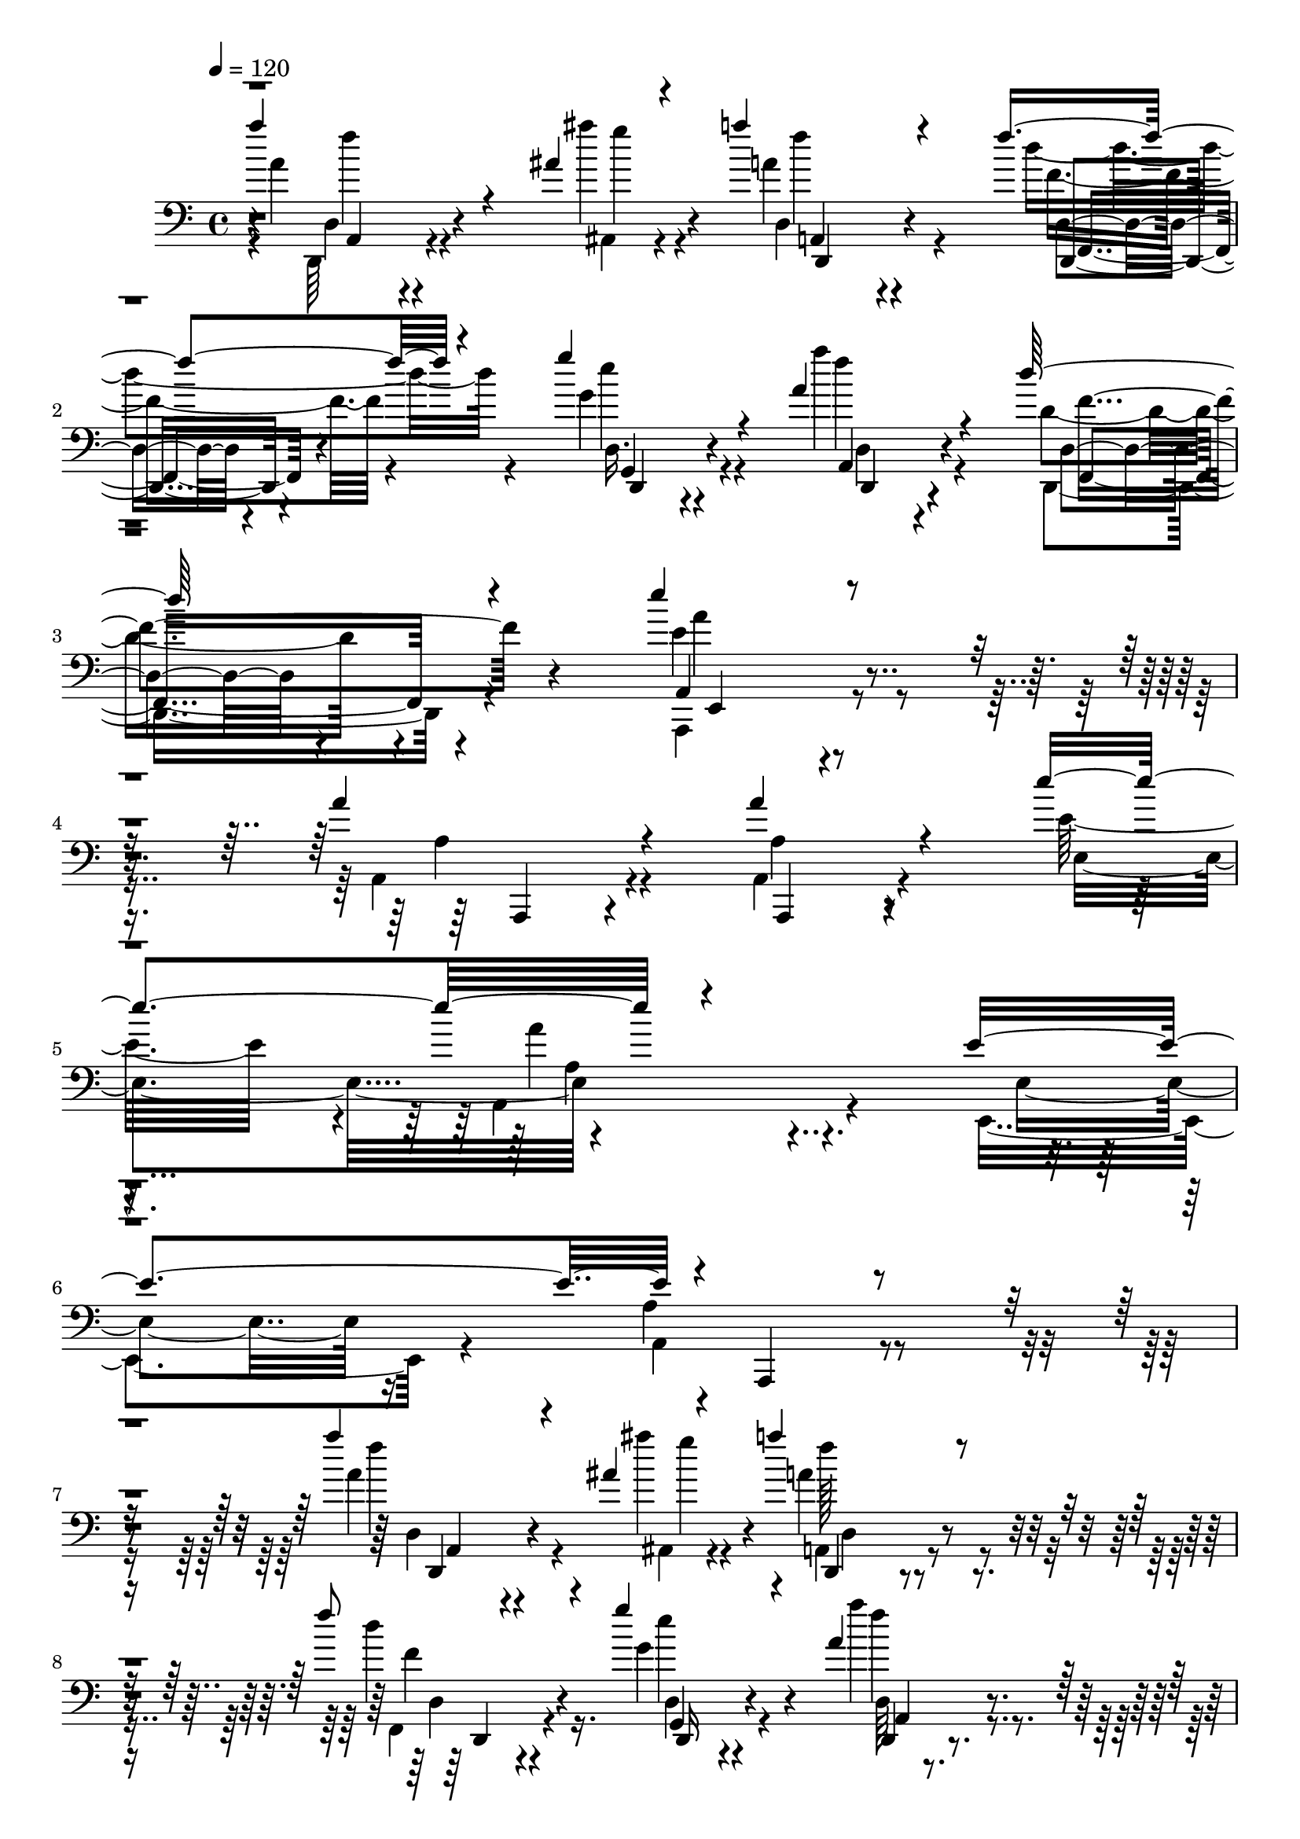 % Lily was here -- automatically converted by C:\Program Files (x86)\LilyPond\usr\bin\midi2ly.py from C:\1\107.MID
\version "2.14.0"

\layout {
  \context {
    \Voice
    \remove "Note_heads_engraver"
    \consists "Completion_heads_engraver"
    \remove "Rest_engraver"
    \consists "Completion_rest_engraver"
  }
}

trackAchannelA = {


  \key c \major
    
  \time 4/4 
  

  \key c \major
  
  \tempo 4 = 120 
  
}

trackAchannelB = \relative c {
  \voiceThree
  a'''4*504/480 r4*276/480 ais,4*110/480 r4*70/480 a'4*484/480 
  r4*386/480 f4*214/480 r4*200/480 g4*264/480 r4*232/480 a,4*418/480 
  r4*462/480 d64*13 r4*490/480 e4*822/480 r4*684/480 a,4*212/480 
  r4*328/480 a4*396/480 r4*578/480 e'4*976/480 r4*954/480 e,4*1100/480 
  r4*20/480 a,,,4*344/480 r4*892/480 a''''4*418/480 r4*266/480 ais,4*82/480 
  r4*112/480 a'4*474/480 r4*422/480 f8 r4*176/480 g4*282/480 r4*174/480 a,4*338/480 
  r4*682/480 d4*396/480 r4*268/480 dis4*128/480 r4*54/480 d4*387/480 
  r4*391/480 ais4*258/480 r4*156/480 c4*292/480 r4*244/480 ais4*460/480 
  r4*530/480 g4*860/480 r4*854/480 ais,,4*910/480 r4*488/480 cis'64*25 
  r4*104/480 d4*2902/480 r4*1396/480 a4*2384/480 r4*906/480 d'4*640/480 
  r4*3/480 c4*655/480 r4*288/480 c4*342/480 c,4*351/480 r4*227/480 ais4*294/480 
  r4*328/480 d'4*652/480 a4*306/480 r32*5 fis4*944/480 r4*72/480 g4*222/480 
  r4*198/480 g4*364/480 r4*512/480 g4*712/480 r4*592/480 dis8 r4*86/480 gis,4*220/480 
  r4*156/480 d'4*754/480 r4*702/480 g4*812/480 r4*766/480 ais4*1778/480 
  r4*156/480 a4*524/480 r4*614/480 a4*1666/480 r4*1534/480 d,,4*322/480 
  r4*456/480 ais''4*68/480 r4*112/480 a'4*389/480 r4*437/480 f4*230/480 
  r4*176/480 g4*256/480 r4*170/480 a,4*336/480 r4 d4*342/480 r4*498/480 e4*756/480 
  r4*650/480 a,4*198/480 r4*312/480 a,,4*342/480 r4*616/480 e'''4*852/480 
  r4*946/480 e,4*956/480 r4*1166/480 f'4*496/480 r4*156/480 ais4*74/480 
  r4*102/480 a4*516/480 r4*324/480 f4*250/480 r4*170/480 g,4*252/480 
  r4*196/480 a4*301/480 r4*483/480 d4*380/480 r4*348/480 dis,4*56/480 
  r4*12/480 g,,4*522/480 r4*376/480 ais'4*206/480 r4*200/480 c'4*268/480 
  r4*170/480 d4*427/480 r4*569/480 g,4*896/480 r4*812/480 ais,,4*968/480 
  r4 cis'32*11 r16. d4*2578/480 r4*1222/480 f,4*1766/480 r4*1304/480 ais'4*610/480 
  r4*8/480 c4*340/480 r4*204/480 d4*310/480 c,4*141/480 r4*147/480 d'4*290/480 
  r4*268/480 g4*286/480 r4*274/480 ais,4*644/480 r4*556/480 d4*712/480 
  r4*176/480 g,4*218/480 r4*184/480 g4*584/480 r4*122/480 ais,4*416/480 
  r4*164/480 gis8. r4*182/480 g'4*319/480 r4*9/480 f4*408/480 r4*706/480 gis,,4*552/480 
  r4*320/480 dis''4*894/480 r4*1054/480 d4*746/480 r4*1116/480 a'4*508/480 
  r4*404/480 a4*2208/480 r4*1726/480 fis'4*62/480 r4*2/480 d4*64/480 
  r4*70/480 fis,4*86/480 r4*102/480 fis'4*66/480 r64*5 fis4*88/480 
  r4*524/480 a,,,4*76/480 r4*100/480 a4*80/480 r4*62/480 e'4*306/480 
  r4*530/480 
  | % 52
  fis''4*52/480 r4*134/480 d4*66/480 r4*134/480 fis4*54/480 r4*122/480 fis4*102/480 
  r4*500/480 a,,,4*70/480 r4*130/480 d,4*78/480 r4*32/480 e''4*126/480 
  r16. a,,4*104/480 r4*474/480 fis'''4*132/480 r4*68/480 g4*48/480 
  r4*126/480 a4*34/480 r4*218/480 e4*204/480 r4*438/480 a,,,,4*80/480 
  r4*96/480 e'4*62/480 r4*56/480 b'4*306/480 r4*536/480 fis'''4*112/480 
  r4*92/480 g,4*44/480 r4*124/480 a'4*36/480 r4*206/480 b,,4*354/480 
  r4*256/480 cis4*116/480 r4*66/480 e,,4*99/480 r4*3/480 b'4*182/480 
  r4*100/480 e,4*64/480 r4*530/480 fis'''4*56/480 r4*118/480 d4*82/480 
  r4*88/480 d4*84/480 r4*100/480 fis4*130/480 r4*452/480 fis,,4*88/480 
  r4*104/480 b,4*72/480 r4*2/480 e'4*48/480 r4*70/480 b,4*56/480 
  r4*96/480 fis'4*134/480 r4*384/480 fis''4*54/480 r4*128/480 e4*36/480 
  r4*114/480 fis4*132/480 r4*72/480 g4*104/480 r4*316/480 fis,,4*48/480 
  r4*64/480 e,4*38/480 r4*110/480 e,4*70/480 r4*34/480 dis'''4*146/480 
  r4*112/480 e,4*84/480 r4*448/480 gis''4*92/480 r4*68/480 gis4*94/480 
  r4*78/480 gis,4*116/480 r4*74/480 gis'4*132/480 r4*436/480 f,,4*104/480 
  r4*38/480 cis4*80/480 r4*26/480 dis'4*132/480 r4*140/480 f4*138/480 
  r4*368/480 gis'4*38/480 r4*136/480 dis,4*38/480 r16 gis'4*96/480 
  r4*98/480 a4*112/480 r4*352/480 gis,4*118/480 r4*146/480 fis,,4*70/480 
  r4*94/480 fis4*100/480 r32 fis'4*52/480 r4*430/480 ais''4*106/480 
  r4*50/480 ais16 r4*40/480 ais,4*80/480 r32. ais'16 r4*426/480 fis,,,4*47/480 
  r4*111/480 e4*46/480 r4*38/480 e'4*88/480 e,4*84/480 r4*106/480 fis'4*82/480 
  r4*440/480 dis4*64/480 r4*74/480 b''4*106/480 r4*44/480 b'4*84/480 
  r4*82/480 b,4*276/480 r8 cis'4*52/480 r4*94/480 cis,,,32. r4*64/480 cis4*86/480 
  r4*82/480 cis'''4*326/480 r4*200/480 b,,,,4*32/480 r4*110/480 b'4*52/480 
  r4*100/480 dis'''4*96/480 r4*76/480 dis,4*1332/480 r4*246/480 e'4*49/480 
  r4*97/480 a,,,,4*58/480 r4*96/480 e''''4*64/480 r4*86/480 e4*100/480 
  r4*426/480 a,,,,4*56/480 r4*94/480 a4*72/480 r4*56/480 g'4*130/480 
  r4*164/480 a4*54/480 r4*454/480 fis,4*46/480 r4*92/480 fis4*74/480 
  r4*82/480 fis4*78/480 r32. d''''4*182/480 r4*362/480 e4*82/480 
  r4*56/480 e,,,,,4*66/480 r4*94/480 e'4*100/480 r4*62/480 g'''4*162/480 
  r4*350/480 a'4*66/480 r4*86/480 d,,,,, r4*62/480 a'''''4*82/480 
  r4*88/480 d,,,,,4*106/480 r4*438/480 a''''4*50/480 r4*142/480 a4*44/480 
  r4*42/480 d,,4*86/480 r4*4/480 a''4*84/480 r4*112/480 fis,4*82/480 
  r4*514/480 d,,,4*40/480 r4*118/480 d'4*80/480 r4*80/480 d4*92/480 
  r4*86/480 a''''4*142/480 r4*394/480 a,4*62/480 r4*136/480 a'4*40/480 
  r4*18/480 d,,4*92/480 r4*10/480 a'4*66/480 r16 a'4*178/480 r4*374/480 a'4*94/480 
  r4*82/480 f4*108/480 r4*80/480 a,,,,32. r4*224/480 ais'''4*252/480 
  r4*294/480 f,32. r4*94/480 f4*82/480 r4*10/480 ais,32. r4*8/480 f''32 
  r4*110/480 d,4*80/480 r4*458/480 a'''4*122/480 r4*80/480 f4*140/480 
  r4*44/480 a,,,,4*100/480 r4*200/480 ais4*318/480 r4*294/480 f'''4*104/480 
  r32. f,4*112/480 r4*8/480 ais,4*78/480 r4*10/480 f''4*114/480 
  r4*76/480 d,4*39/480 r4*545/480 d''4*326/480 r4*66/480 ais,,,4*126/480 
  r4*70/480 c'''4*328/480 r4*224/480 ais4*212/480 r4*78/480 c,,,4*196/480 
  r4*140/480 c''4*342/480 r4*248/480 g'4*252/480 r4*132/480 ais,,,4*622/480 
  r4*124/480 c'''4*268/480 r4*316/480 a4*572/480 r4*234/480 g4*178/480 
  r4*134/480 g4*308/480 r4*264/480 dis,,,4*94/480 r4*98/480 ais'4*162/480 
  r4*3/480 dis4*127/480 r4*42/480 f''4*294/480 r4*246/480 dis,4*112/480 
  r4*166/480 f'4*80/480 r4*256/480 d4*246/480 r4*332/480 c4*218/480 
  r4*156/480 dis,,,4*466/480 r4*188/480 f'''16. r4*414/480 d4*502/480 
  r4*320/480 dis,4*178/480 r4*130/480 c'4*302/480 r64*13 gis4*380/480 
  ais,,,4*94/480 r4*74/480 ais4*406/480 r4*212/480 ais'''4*314/480 
  r4*114/480 ais,,,4*104/480 r4*96/480 gis'''4*640/480 r4*142/480 ais,,,4*54/480 
  r4*108/480 ais4*94/480 r4*126/480 gis'''4*340/480 r4*238/480 c4 
  r4*176/480 gis4*938/480 r4*264/480 dis,4*274/480 r4*290/480 dis,4*490/480 
  r4*110/480 dis,4*506/480 r4*128/480 ais'''4*172/480 r4*138/480 f,4*38/480 
  r4*104/480 dis,4*202/480 r4*72/480 f''4*302/480 r4*332/480 c4*72/480 
  r4*118/480 dis,,4*54/480 r16 dis4*64/480 r4*192/480 ais'''4*478/480 
  r4*136/480 gis4*388/480 r4*20/480 dis,,4*164/480 r4*48/480 ais''''4*640/480 
  r4*118/480 dis,,,,4*106/480 r4*98/480 dis4*80/480 r4*218/480 g'''4*664/480 
  r4*298/480 dis,,,4*131/480 r4*137/480 ais''''4*430/480 r4*194/480 ais,4*504/480 
  r4*250/480 g'4*1306/480 r4*562/480 g,,4*938/480 r4*352/480 dis,4*1132/480 
  r4*258/480 e4*1128/480 r4*402/480 f'4*1542/480 r4*416/480 ais4*1628/480 
  r4*394/480 f'4*410/480 r4*628/480 e4*6078/480 r4*1678/480 a'4*288/480 
  r4*26/480 a,,4*106/480 r4*206/480 d4*3068/480 r64*9 d,4*96/480 
  r4*188/480 e'''4*838/480 r4*290/480 cis,,,4*112/480 r4*100/480 a'''4*234/480 
  r4*140/480 a,4*66/480 r4*296/480 f'4*74/480 r4*176/480 e4*58/480 
  r4*214/480 e'4*364/480 r4*158/480 e,,4*56/480 r4*192/480 a'4*324/480 
  r4*166/480 a,,4*70/480 r4*204/480 e'4*352/480 r4*188/480 e,4*66/480 
  r4*242/480 a'4*382/480 r4*184/480 a,,4*74/480 r4*266/480 a''''4*416/480 
  r4*162/480 d,,,,4*2722/480 r4*102/480 d'''4*344/480 r4*160/480 a,,4*3348/480 
  r4*14/480 a,4*96/480 r64*11 ais'''4*2696/480 r4*194/480 a,4*790/480 
  r4*148/480 g4*2518/480 r4*3/480 ais,4*187/480 r4*166/480 fis'4*3906/480 
  r4*2/480 a4*176/480 r4*144/480 f64*141 r4*438/480 d,4*4014/480 
  r4*812/480 cis''4*4162/480 r4*2830/480 d4*6228/480 
}

trackAchannelBvoiceB = \relative c {
  \voiceFour
  r4*2/480 a''4*244/480 r4*546/480 ais'4*118/480 r4*52/480 a,4*574/480 
  r4*306/480 d4*222/480 r4*188/480 g,4*234/480 r4*258/480 a'4*340/480 
  r4*562/480 d,,4*334/480 r4*528/480 e4*928/480 r4*582/480 a,,4*176/480 
  r4*364/480 a4*308/480 r4*682/480 e''32*13 r4*100/480 a,,4*424/480 
  r4*614/480 e4*576/480 r4*490/480 a'4*422/480 r4*862/480 a'4*346/480 
  r4*336/480 ais'4*106/480 r4*94/480 a,4*552/480 r4*346/480 d4*226/480 
  r16. g,4*258/480 r4*198/480 a'4*346/480 r4*670/480 ais,4*476/480 
  r4*188/480 dis,4*66/480 r4*126/480 d4*356/480 r4*414/480 ais4*206/480 
  r4*212/480 c4*264/480 r4*278/480 d'4*388/480 r4*598/480 g,,4*2364/480 
  r4*744/480 ais,4*2154/480 r4*1506/480 gis'16*13 r4*3219/480 ais'128*33 
  r4*134/480 dis,4*458/480 r4*166/480 ais'4*392/480 r4*262/480 a4*658/480 
  r64*19 ais4*632/480 r4*2/480 c,,4*336/480 r4*278/480 a''4*1068/480 
  r4*392/480 ais,4*314/480 r32*9 ais4*456/480 r4*220/480 gis4*434/480 
  | % 21
  r4*202/480 g4*194/480 r4*122/480 f'4*382/480 r4*10/480 f,4*374/480 
  r4*280/480 c'4*380/480 r4*416/480 ais4*520/480 r4*170/480 gis64*19 
  r4*324/480 ais4*1538/480 r4*404/480 a4*436/480 r4*694/480 e'4*1686/480 
  r32*25 a'32*7 r4*364/480 ais32. r4*92/480 a,4 r4*354/480 d4*182/480 
  r4*209/480 e4*245/480 r4*183/480 a4*323/480 r4*502/480 f,4*350/480 
  r4*498/480 e4*834/480 r4*560/480 a,4*194/480 r4*309/480 a'4*391/480 
  r4*584/480 e4*654/480 r4*138/480 a4*276/480 r4*712/480 e,,4*940/480 
  r4*1183/480 a'''4*433/480 r4*228/480 ais,4*72/480 r4*102/480 a4*588/480 
  r4*244/480 d4*250/480 r4*168/480 g4*266/480 r4*185/480 a4*295/480 
  r4*494/480 ais,4*482/480 r4*244/480 dis16 r4*36/480 d4*404/480 
  r4*406/480 ais4*232/480 r4*171/480 a4*261/480 r4*176/480 ais4*512/480 
  r4*492/480 g,4*2420/480 r4*744/480 cis,4*488/480 r4*356/480 d4*2872/480 
  r4*909/480 c128*105 r4*1512/480 d'4*368/480 r4*230/480 dis4*386/480 
  r4*168/480 f4*68/480 r4*214/480 dis64*7 r4*104/480 ais'4*282/480 
  r4*286/480 g64*11 r4*232/480 g4*396/480 r4*126/480 c4*836/480 
  r4*716/480 ais,4*208/480 r4*196/480 ais4*404/480 r4*306/480 dis4*622/480 
  r4*492/480 dis4*342/480 r4*6/480 f,4*362/480 r4*10/480 ais4*334/480 
  r64*13 c'4*366/480 r4*528/480 c,,4. r4*6/480 f'4*478/480 r4*724/480 g4*980/480 
  r4*898/480 a,4*472/480 r64*15 d4*2092/480 r64*61 a4*272/480 r4*106/480 d'4*68/480 
  r4*140/480 e,,4*582/480 r4*28/480 d,4*62/480 r4*122/480 d4*62/480 
  r4*156/480 a'4*62/480 r4*146/480 d,4*54/480 r4*504/480 d''4*286/480 
  r32. d'4*56/480 r16 fis,4*94/480 r4*516/480 fis4*184/480 r4*3/480 a,,4*67/480 
  r4*76/480 e'4*158/480 r4*122/480 d,4*50/480 r4*526/480 a''4*2162/480 
  r4*250/480 fis'4*94/480 r4*97/480 g'4*41/480 r4*124/480 a,4*52/480 
  r4*194/480 e'4*168/480 r4*448/480 cis,,4*246/480 r4*22/480 b'4*142/480 
  r4*149/480 a,,4*57/480 r4*536/480 d''4*414/480 r4*112/480 e128*9 
  r4*455/480 fis4*56/480 r4*130/480 b,,,4*48/480 r4*14/480 e'4*51/480 
  r4*81/480 b,4*42/480 r4*108/480 d''4*158/480 r4*361/480 fis4*65/480 
  r4*114/480 cis4*64/480 r32. fis4*112/480 r4*91/480 b4*139/480 
  r4*280/480 fis4*49/480 r4*65/480 e,,,4*40/480 r4*104/480 e'32. 
  r4*19/480 dis'4*77/480 e,,4*58/480 r4*118/480 e'''4*166/480 r4*366/480 gis4*98/480 
  r4*66/480 gis4*96/480 r4*72/480 gis'4*132/480 r4*58/480 gis,4*218/480 
  r4*352/480 f4*50/480 r4*95/480 cis,,4*71/480 r4*36/480 dis'4*40/480 
  r4*44/480 cis4*110/480 r128*5 f4*83/480 r4*423/480 gis'4*53/480 
  r16 fis'4*46/480 r4*110/480 gis, r4*87/480 a4*115/480 r4*408/480 fis4*168/480 
  r4*44/480 fis,,,4*54/480 f''4*115/480 r4*145/480 fis4*130/480 
  r4*354/480 ais4*56/480 r4*100/480 fis4*70/480 r32. <ais' fis >4*96/480 
  r4*72/480 fis4*136/480 r4*410/480 fis,,4*112/480 r4*46/480 fis,4*62/480 
  r4*24/480 e''4*108/480 r4*170/480 fis4*160/480 r4*366/480 <b b' fis >4*36/480 
  r4*98/480 fis'4*86/480 r4*62/480 fis4*96/480 r4*70/480 b4*284/480 
  r4*232/480 <cis, cis,, >4*56/480 r4*96/480 cis,,,4*50/480 r4*102/480 cis''''4*88/480 
  r4*80/480 cis,,,4*220/480 r4*302/480 dis'''4*70/480 r4*77/480 fis,,,,4*49/480 
  r4*100/480 fis'''4*110/480 r4*62/480 fis4*1264/480 r4*314/480 <e a,,,, >4*44/480 
  r4*103/480 cis'4*107/480 r4*44/480 e,4*66/480 r4*84/480 e4*143/480 
  r4*385/480 a,,4*92/480 r4*56/480 g,4*88/480 r4*40/480 g''4*174/480 
  r16 a4*126/480 r4*384/480 fis,,,4*46/480 r4*94/480 fis4*56/480 
  r4*96/480 fis4*94/480 r4*76/480 fis''''4*192/480 r4*352/480 g'4*46/480 
  r4*93/480 e,,,,4*79/480 
  | % 65
  r4*80/480 e''''4*116/480 r4*44/480 e4*278/480 r4*234/480 fis4*104/480 
  r4*50/480 fis4*78/480 r4*68/480 d,,,,4*88/480 r4*84/480 a'''''16 
  r4*426/480 a,,4*68/480 r4*124/480 fis'4*48/480 r4*37/480 d,,4*101/480 
  r4*184/480 a''4*114/480 r4 d,,,4*43/480 r4*123/480 d,4*40/480 
  r4*112/480 a'''''4*94/480 r4*87/480 d,,,,4*103/480 r4*430/480 a''''4*65/480 
  r4*133/480 a,4*52/480 r4*12/480 d,,32. r4*8/480 a'''4*48/480 
  r4*138/480 fis,4*110/480 r4*442/480 f'4*108/480 r4*70/480 a4*106/480 
  r4*78/480 a4*140/480 r4*176/480 ais4*170/480 r4*384/480 f,4*50/480 
  r4*126/480 f4*42/480 r4*54/480 ais,,,4*95/480 r4*167/480 f''4*86/480 
  r4*456/480 d,,4*102/480 r4*99/480 d''''4*117/480 r4*66/480 a'4*142/480 
  r4*159/480 ais4*269/480 r4*340/480 f,,4*110/480 r4*84/480 f'4*114/480 
  r4*10/480 ais,,,4*84/480 r4*2/480 d''4*126/480 r4*68/480 d,,64 
  r4*552/480 d,4*76/480 r4*118/480 fis4*40/480 r4*350/480 c'''4*387/480 
  r4*169/480 ais4*152/480 r4*136/480 c'4*106/480 r4*228/480 a4*348/480 
  r4*244/480 ais,4*184/480 r4*8/480 a,,4*98/480 r4*96/480 ais,4*552/480 
  r4*190/480 dis'''4*342/480 r4*244/480 fis4*726/480 r4*78/480 ais,4*190/480 
  r4*124/480 g,,4*326/480 r4*246/480 dis,4*34/480 r4*493/480 f'''4*325/480 
  r4*212/480 dis'4*172/480 r4*106/480 gis,16 r4*220/480 d4*332/480 
  r4*245/480 dis4*159/480 r4*24/480 d,,,4*92/480 r4*96/480 dis4*469/480 
  r4*189/480 f'''4*204/480 r4*389/480 b4*511/480 r4*308/480 c4*200/480 
  r4*114/480 c,,4*148/480 r4*543/480 ais4*467/480 r4*144/480 c''4*606/480 
  r4*226/480 c,,4*42/480 r4*307/480 d4*539/480 r4*42/480 dis4*88/480 
  r4*492/480 d'4*616/480 r64*11 ais,,,4*186/480 r4*110/480 ais''64*23 
  r4*166/480 g'4*206/480 r4*152/480 g4*304/480 r4*246/480 dis,,,4*50/480 
  r4*144/480 dis4*68/480 r4*122/480 dis4*108/480 r4*158/480 gis''4*396/480 
  r4*188/480 dis'4*368/480 r4*352/480 d4*688/480 r64*19 g4*684/480 
  r4*552/480 ais,4*398/480 r4*136/480 d,,4*446/480 r4*278/480 ais''4*446/480 
  r4*174/480 gis64*13 r4*238/480 g,4*342/480 r4*264/480 gis''4*832/480 
  r4*584/480 f,,4*1004/480 r4*206/480 g,4*1100/480 r4*198/480 dis'32*19 
  r4*252/480 e4*992/480 r4*538/480 f,4*1488/480 r4*452/480 e''4*2124/480 
  r4*968/480 ais,64*67 r4*374/480 g4*712/480 r4*1556/480 e4*976/480 
  r4*2096/480 a'''4*366/480 r4*290/480 d,,,,4*2942/480 r4*78/480 f4*74/480 
  r4*520/480 a''4*819/480 r4*501/480 a,4*226/480 r4*146/480 a'4*222/480 
  r4*676/480 e4*402/480 r4*362/480 a,64*13 r4*376/480 e'4*292/480 
  r4*548/480 a,,4*272/480 r4*638/480 a''4*408/480 r4*176/480 d,,4*2666/480 
  r4*152/480 f'64*11 r4*184/480 a,,,4*2978/480 r4*22/480 c64*5 
  r4*632/480 ais''4*2652/480 r4*231/480 a'4*649/480 r4*294/480 g4*2494/480 
  r4*62/480 ais,,,4*190/480 r4*126/480 fis'''4*3950/480 r4*274/480 f4*4288/480 
  r4*384/480 e4*1534/480 r4*502/480 d4*2952/480 r4*918/480 f,,4*1252/480 
  r4*1512/480 d''4*1540/480 r4*1624/480 d,4*6078/480 
}

trackAchannelBvoiceC = \relative c {
  \voiceTwo
  r4*20/480 d,64*7 r4*564/480 ais'4*88/480 r4*86/480 d4*374/480 
  r4*506/480 f'4*178/480 r4*228/480 e'4*236/480 r4*258/480 f4*376/480 
  r4*530/480 d,,,4*348/480 r4*520/480 a4*804/480 r4*704/480 a''4*184/480 
  r4*354/480 a4*282/480 r4*718/480 e4*874/480 r4*1029/480 e4*473/480 
  r16*5 a,4*392/480 r4*882/480 f'''4*460/480 r4*236/480 ais,,,4*74/480 
  r4*122/480 a4*426/480 r4*463/480 f4*191/480 r4*224/480 d'4*202/480 
  r4*252/480 f''4*388/480 r4*624/480 d,4*340/480 r4*340/480 dis,4*126/480 
  r4*47/480 ais''4*417/480 r4*376/480 ais,,4*228/480 r4*172/480 a'4*262/480 
  r4*274/480 d,4*464/480 r4*526/480 dis,4*1952/480 r4*1162/480 cis4*564/480 
  r4*298/480 d4*3462/480 r4*813/480 cis4*2079/480 r4*1218/480 ais4*326/480 
  r4*320/480 c4*370/480 r4*238/480 d4*190/480 r4*142/480 dis'4*178/480 
  r4*154/480 fis4*622/480 g,,4*256/480 r4*340/480 f''4*312/480 
  r4*290/480 dis4*442/480 r4*204/480 c4*618/480 r4*392/480 ais4*224/480 
  r4*226/480 g,8 r4*614/480 dis''4*374/480 r4*297/480 f,,,4*367/480 
  r4*269/480 ais''4*335/480 r4*6/480 d4*138/480 r4*232/480 b64*23 
  r4*758/480 dis4*760/480 r4*832/480 g,,4*606/480 r4*500/480 a4*1250/480 
  r4. a'4*1178/480 r4*1996/480 a,4*332/480 r64*15 ais4*76/480 r4*108/480 f'''4*354/480 
  r4*482/480 f,4*184/480 r4*204/480 g4*228/480 r4*200/480 d,4*278/480 
  r4*550/480 d'4*290/480 r4*566/480 a,4*628/480 r4*756/480 a4*160/480 
  r4*344/480 a'4*298/480 r4*686/480 e4*778/480 r4*3/480 a,4*379/480 
  r4*1518/480 a4*392/480 r4*824/480 a''4*380/480 r4*276/480 g'4*84/480 
  r4*98/480 f4*481/480 r4*351/480 f,4*224/480 r4*192/480 e'4*260/480 
  r4*190/480 f4*348/480 r4*442/480 d,4*314/480 r4*422/480 dis,4*128/480 
  r4*18/480 d'4*546/480 r4*272/480 ais,4*254/480 r4*138/480 c'4*234/480 
  r4*206/480 ais,4*516/480 r4*508/480 dis4*1846/480 r4*1306/480 ais,4*3506/480 
  r4*1124/480 a'4*1916/480 r4*1196/480 ais4*2320/480 r4*10/480 dis4*470/480 
  r4*37/480 d'128*23 r4*186/480 g4*663/480 r4*9/480 fis32*15 r4*8/480 g,4*140/480 
  r4*244/480 d'4*402/480 r4*352/480 g,4*522/480 r4*2/480 f4*488/480 
  r4*44/480 ais4*178/480 r4*128/480 gis4*252/480 r4*140/480 g'4*353/480 
  r128*27 c,4*436/480 r4*448/480 g4*454/480 r4*274/480 ais4*550/480 
  r128*43 g,4*1057/480 r4*824/480 d4*434/480 r4*484/480 d'4*190/480 
  r4*3736/480 d4*578/480 r4*12/480 fis'4*134/480 r4 fis,4*310/480 
  r4*88/480 d,32 r4*138/480 fis'64*11 r4*236/480 fis'4*72/480 r4*91/480 fis4*67/480 
  r4*138/480 fis4*66/480 r4*116/480 d'4*72/480 r4*536/480 d,,,4*62/480 
  r4*316/480 a'4*72/480 r4*164/480 fis''4*122/480 
  | % 53
  r4*452/480 a,,4*702/480 r4*552/480 cis4*314/480 r4*40/480 a,4*74/480 
  r4*132/480 a4*108/480 r4*494/480 d'''4*100/480 r4*98/480 e4*56/480 
  r4*104/480 fis4*52/480 r4*184/480 e,4*198/480 r4*418/480 e,,4*78/480 
  r4*108/480 a,4*72/480 r4*98/480 e'4*92/480 r4*118/480 cis''4*462/480 
  r4*124/480 fis4*72/480 r4*110/480 fis4*64/480 r4*94/480 fis'4*102/480 
  r4*84/480 fis,4*212/480 r64*13 d32 r4*222/480 cis4*78/480 r4*156/480 fis4*200/480 
  r64*11 dis'4*52/480 r4*119/480 e,4*37/480 r4*130/480 dis4*108/480 
  r4*79/480 g4*159/480 r4*378/480 e4*118/480 r4*200/480 e,,4*84/480 
  r4*119/480 e,4*37/480 r4*490/480 b''''4*54/480 r4*102/480 b4*94/480 
  r4*68/480 b4*144/480 r4*52/480 b4*172/480 r4*394/480 cis,,4*46/480 
  r4*294/480 cis,4*108/480 r4*78/480 cis'32. r4*416/480 cis'4*44/480 
  r4*122/480 fis4*50/480 r4*114/480 f4*42/480 r4*147/480 cis'4*133/480 
  r4*393/480 fis,,4*137/480 r4*122/480 f4*70/480 r4*46/480 fis,4*94/480 
  r4*70/480 fis'4*108/480 r4*364/480 fis''4*52/480 r4*102/480 fis,4*54/480 
  r4*107/480 fis'4*79/480 r4*86/480 ais4*166/480 r4*384/480 e,,4*40/480 
  r4*230/480 ais'4*59/480 r4*199/480 fis,8 r4*276/480 dis4*48/480 
  r4*89/480 b''''4*71/480 r4*76/480 b,4*88/480 r4*76/480 fis'4*350/480 
  r4*169/480 cis,,,4*39/480 r4*114/480 fis32 r32. cis4*69/480 r4*97/480 fis'''4*276/480 
  r4*246/480 dis4*73/480 r4*79/480 dis4*64/480 r4*84/480 dis4*96/480 
  r4*72/480 dis'4*1366/480 r4*214/480 a4*42/480 r4*108/480 e'4*40/480 
  r4*106/480 a,,,,4*68/480 r4*85/480 cis'''4*137/480 r4*388/480 a,16 
  r4*238/480 a,,4*114/480 r4*106/480 g4*118/480 r64*13 fis'''4*42/480 
  r4*104/480 fis4*52/480 r32. fis'4*84/480 r4*84/480 fis4*310/480 
  r4*234/480 g,4*56/480 r4*92/480 e'4*102/480 r4*50/480 e,,,,,4*82/480 
  r4*76/480 g'''''4*282/480 r4*234/480 d4*58/480 r4*92/480 d,,,,,4*98/480 
  r4*50/480 d4*92/480 r4*80/480 d4*74/480 r4*472/480 fis''''4*54/480 
  r4*138/480 a,4*52/480 r4*124/480 a32 r128*9 fis'4*159/480 r4*438/480 a'4*50/480 
  r4*110/480 a32 r4*95/480 a4*81/480 r4*97/480 fis4*143/480 r4*398/480 fis,4*54/480 
  r4*139/480 fis64. r16 fis4*52/480 r4*130/480 a,4*98/480 r4*455/480 a'4*95/480 
  r4*82/480 a4*100/480 r4*85/480 f'4*107/480 r4*208/480 f4*202/480 
  r4*352/480 d,4*50/480 r4*128/480 d4*44/480 r4*128/480 f,4*112/480 
  r4*72/480 d,4*98/480 r4*442/480 a'''4*136/480 r4*68/480 a4*98/480 
  r4*84/480 f'4*144/480 r4*155/480 ais,,,,,128*19 r4*326/480 c''4*154/480 
  r4*48/480 d'4*94/480 r4*112/480 f,4*110/480 r4*78/480 f'4*224/480 
  r4*358/480 ais4*374/480 r4*213/480 dis,4*381/480 r4*174/480 d,,4*158/480 
  r4*128/480 dis''4*144/480 r4*190/480 a4*416/480 r4*178/480 g,,,4*48/480 
  r4*148/480 a4*100/480 r4*290/480 d''''4*316/480 r4*226/480 c,4*336/480 
  r4*250/480 a4*628/480 r4*174/480 g4*192/480 r4*124/480 g,4*162/480 
  r4*408/480 g''4*250/480 r4*277/480 gis,4*341/480 r4*202/480 ais4*160/480 
  r4*112/480 f4*142/480 r4*200/480 
  | % 74
  b4*269/480 r4*311/480 c,4*130/480 r4*50/480 d,,4*96/480 r4*202/480 g'''4*288/480 
  r4*258/480 d4*230/480 r4*363/480 d,4*603/480 r4*219/480 g4*173/480 
  r4*138/480 dis4*264/480 r4*427/480 d'4*677/480 r4*496/480 gis,32 
  r4*213/480 c4*235/480 r4*128/480 f,4*302/480 r4*280/480 g4*292/480 
  r4*278/480 f4*312/480 r4*261/480 c,4*389/480 r4*288/480 f'4*654/480 
  r4*192/480 ais,16. r4*172/480 dis4*310/480 r4*242/480 g4*760/480 
  r4*478/480 g,,4*92/480 r4*209/480 gis'4*253/480 r4*172/480 b4*550/480 
  r4*88/480 dis,4*264/480 r4*352/480 dis'4*550/480 r4*55/480 f128*27 
  r4*242/480 dis4*587/480 r4*649/480 dis4*384/480 r4*242/480 f4*458/480 
  r4*166/480 ais,4*370/480 r4*248/480 d,,4*440/480 r4*297/480 dis4*483/480 
  r4*184/480 f,4*988/480 r4*860/480 dis'''4*1384/480 r4*1354/480 cis4*2026/480 
  r4*766/480 cis,4*1640/480 r4*388/480 a4*402/480 r4*654/480 cis4*6036/480 
  r4*1708/480 f''4*356/480 r4*490/480 ais,4*92/480 r4*84/480 a'32*9 
  r8 f4*282/480 r4*124/480 g4*266/480 r4*122/480 a,4*348/480 r4*174/480 a,,4*68/480 
  r4*198/480 d''4*564/480 r4*298/480 a,,4*1604/480 r4*1218/480 f'4*96/480 
  r4*664/480 cis4*64/480 r4*740/480 f,4*98/480 r4. cis4*88/480 
  r4*586/480 f'''4*414/480 r4*376/480 ais,4*80/480 r4*88/480 a'4*567/480 
  r4*241/480 f4*288/480 r4*116/480 g4*322/480 r32. a,4*322/480 
  r4*222/480 a,,4*66/480 r4*204/480 d'4*290/480 r4*312/480 f'4*36/480 
  r4*88/480 e,4*391/480 r4*181/480 e,,4*84/480 r4*214/480 c'''4*268/480 
  r4*4/480 c,,,4*84/480 r4*86/480 d'''4*252/480 r4*166/480 e4*312/480 
  r4*278/480 e,,,4*72/480 r4*138/480 a''4*366/480 r4*692/480 e4*2562/480 
  r4*304/480 cis4*662/480 r4*282/480 cis4*2628/480 r4*268/480 d4*3898/480 
  r4*312/480 d32*71 r4*404/480 ais4*1548/480 r4*490/480 b4*2022/480 
  r4*757/480 a,128*49 r4*350/480 f,4*2846/480 r4*3083/480 a''4*6159/480 
}

trackAchannelBvoiceD = \relative c {
  r4*24/480 d4*172/480 r4*618/480 g''4*99/480 r4*59/480 f4*412/480 
  r4*474/480 d,,4*92/480 r4*312/480 d16. r4*324/480 a4*342/480 
  r4*548/480 d4*274/480 r4*594/480 a4*790/480 r4*738/480 a,4*104/480 
  r4*426/480 a4*268/480 r4*1581/480 a'''4*359/480 r4*3040/480 d,,4*324/480 
  r4*394/480 g''4*100/480 r4*65/480 d,,,4*389/480 r4*500/480 f''4*194/480 
  r4*218/480 e'4*266/480 r4*198/480 d,,64*9 r4*742/480 d8. r4*310/480 c''4*170/480 
  r4*8/480 ais,,32*7 r4*378/480 g''4*332/480 r32 c,,4*242/480 r32*5 d4*396/480 
  r4*588/480 dis,4*3096/480 r4*18/480 ais4*4264/480 r4*882/480 a'4*2358/480 
  r4*932/480 f''4*308/480 r4*346/480 c,,4*404/480 r4*204/480 d''4*184/480 
  r4*136/480 c,4*198/480 r4*148/480 d4*334/480 r4*233/480 g'4*337/480 
  r32*5 ais,,4*496/480 r4*106/480 c''4*688/480 r4*974/480 g,,,4*193/480 
  r4*253/480 g4*328/480 r4*524/480 dis4*518/480 r4*153/480 f'''4*691/480 
  r4*268/480 f,,,4*196/480 r4*196/480 g'4*650/480 r4*2/480 dis'64*11 
  r4*468/480 dis,,4*530/480 r4*154/480 f'''4*610/480 r4*298/480 g,,,4*1098/480 
  r4*4/480 cis''4*1382/480 r4*589/480 a,4*1505/480 r4*1668/480 f'''4*442/480 
  r4*370/480 g4*106/480 r4*56/480 a,,,4*362/480 r4*468/480 f4*168/480 
  r4*226/480 d'4*170/480 r4*252/480 f''4*376/480 r4*470/480 f,,,4*284/480 
  r4*558/480 a''4*698/480 r4*704/480 a,,,4*137/480 r4*349/480 a4*290/480 
  r4*1474/480 a''4*236/480 r4*1668/480 a4*372/480 r4*844/480 d,4*414/480 
  r4*248/480 ais4*74/480 r4*104/480 d4*422/480 r4*414/480 d4*146/480 
  r4*256/480 d4*190/480 r4*276/480 d4*218/480 r4*560/480 d8 r4*490/480 c''4*176/480 
  r4*784/480 g4*372/480 r64 c,,4*244/480 r4*190/480 d'4*514/480 
  r4*506/480 dis,4*2918/480 r4*236/480 ais'4*1688/480 r4*26/480 f4*1790/480 
  r4*1127/480 f,4*1535/480 r4*1588/480 f'''4*284/480 r4*264/480 c4*306/480 
  r8 ais'4*200/480 r4*92/480 c4*334/480 r4*546/480 ais4*346/480 
  r4*228/480 g,4*554/480 r4*620/480 a4*710/480 r4*184/480 d4*172/480 
  r4*276/480 g,8. r64*29 f'4*545/480 r4*353/480 d4*344/480 r4*2/480 dis4*326/480 
  r4*434/480 dis4*404/480 r4*476/480 c32*7 r4*334/480 d4*530/480 
  r4*638/480 ais4*966/480 r4*918/480 d,4*388/480 r4*526/480 a'4*308/480 
  r4*3634/480 fis'4*70/480 r4*114/480 fis'4*72/480 r4*110/480 fis,4*66/480 
  r4*148/480 a,4*1424/480 r4*348/480 d,4*254/480 r4*302/480 e'4*252/480 
  r4*376/480 fis,4*368/480 r4*250/480 fis4*124/480 r4*422/480 fis'4*66/480 
  r4*130/480 g32 r4*110/480 fis'4*38/480 r4*212/480 b,,,4*662/480 
  r64*5 a,4*70/480 r4*109/480 e'4*57/480 r4*152/480 e16 r4 a'32*7 
  r4*174/480 a'64*7 r4*412/480 a,,,4*64/480 r4*294/480 a32 r4*146/480 cis'4*464/480 
  r4*124/480 a'4*698/480 r4*430/480 b,,4*50/480 r4*472/480 b'4*111/480 
  r128*27 b4*44/480 r4*130/480 cis4*44/480 r4*134/480 dis4*66/480 
  r4*116/480 e'4*50/480 r4 e,4*54/480 r4*467/480 f,4*43/480 r4 e''4*414/480 
  r4*102/480 f4*36/480 r4*16/480 e,32 r4*460/480 cis,4*46/480 r4*478/480 cis''4*94/480 
  r4*406/480 cis'4*54/480 r4*124/480 dis,,4*46/480 r4*126/480 f4*48/480 
  r4*132/480 fis'4*44/480 r4*512/480 fis,,4*47/480 r4*459/480 fis,4*48/480 
  r4*416/480 fis''''4*56/480 r4*98/480 ais,4*96/480 r4*74/480 fis,4*40/480 
  r4*122/480 fis'4*34/480 r4*512/480 fis4*114/480 r4*202/480 fis,,4*95/480 
  r4*121/480 e4*350/480 r4*178/480 fis4*42/480 r4*77/480 dis'4*97/480 
  r4*58/480 dis4*88/480 r4*71/480 dis4*281/480 r4*238/480 ais'''4*62/480 
  r4*92/480 cis4*58/480 r32. cis,4*81/480 r4*83/480 cis4*279/480 
  r4*246/480 fis,,,4*37/480 r4*114/480 b,4*38/480 r4*116/480 b'4*66/480 
  r4*106/480 b4*118/480 r4*370/480 cis'4*82/480 r4*164/480 b4*88/480 
  r4*222/480 cis4*128/480 r4*396/480 cis''4*58/480 r4*92/480 <e, a,,,, >4*46/480 
  r4*103/480 a4*47/480 r4*108/480 a4*86/480 r4*440/480 g,,,4*48/480 
  r4*306/480 g4*114/480 r4*108/480 a4*122/480 r4*384/480 fis''''4*46/480 
  r4*98/480 d4*58/480 r4*84/480 fis,4*87/480 r4*83/480 fis,,,4*78/480 
  r4*466/480 e,4*36/480 r4*112/480 g''''4*70/480 r4*80/480 d'4*99/480 
  r4*62/480 d4*207/480 r4*306/480 a4*76/480 r4*77/480 a'4*91/480 
  r4*56/480 a,4*88/480 r4*82/480 <fis' d >4*156/480 r4*410/480 e,,4*108/480 
  r4*246/480 fis'4*48/480 r4*141/480 a4*175/480 r4*424/480 fis'4*48/480 
  r4*112/480 a,4*64/480 r4*92/480 d,,,,,4*66/480 r4*112/480 a''''''4*132/480 
  r4*426/480 e,,4*42/480 r4*482/480 fis,4*36/480 r4*520/480 d,4*82/480 
  r4*96/480 f4*130/480 r4*47/480 a'''4*133/480 r4*184/480 d4*208/480 
  r4*346/480 c,,4*126/480 r4*234/480 d'4*68/480 r4*108/480 f4*158/480 
  r4*380/480 f'4*142/480 r32 a4*108/480 r4*76/480 a,4*132/480 r128*11 d4*299/480 
  r4*314/480 d,4*54/480 r4*542/480 d16. r4*400/480 d4*434/480 r4*156/480 c,,4*400/480 
  r4*152/480 f''4*168/480 r4*118/480 c4*170/480 r4*164/480 fis4*442/480 
  r4*152/480 g,,,4*108/480 r4 ais'''4*351/480 r4*191/480 a4*298/480 
  r4*288/480 c,64*17 r4*293/480 g,4*175/480 r4*138/480 ais'4*344/480 
  r4*228/480 ais4*320/480 r64*7 d4*338/480 r4*206/480 g,,4*142/480 
  r4*127/480 f4*111/480 r4*230/480 g4*174/480 r4*406/480 g'64*5 
  r4*328/480 dis'4*326/480 r4*218/480 gis,4*266/480 r64*11 f4*511/480 
  r4*311/480 c16. r4*128/480 g'4*290/480 r4*408/480 f4*350/480 
  r4*256/480 c,4*434/480 r4*128/480 d4*192/480 r4*82/480 gis'4*143/480 
  r128*15 ais,4*326/480 r4*256/480 ais16. r4*382/480 ais,4*458/480 
  r4*118/480 dis'4*470/480 r4*226/480 d,4*856/480 r4*320/480 ais'4*364/480 
  r4*194/480 ais4*454/480 r4*191/480 f'4*625/480 r4*263/480 f4*449/480 
  r4*10/480 g,,4*574/480 r4*40/480 c'4*294/480 r4*314/480 dis,,4*370/480 
  r4*244/480 d'4*338/480 r4*302/480 g,,4*290/480 r4*218/480 dis,4*128/480 
  r16*5 dis'4*348/480 r4*284/480 f4*208/480 r4*416/480 dis''4*666/480 
  r4*140/480 dis,,,4*66/480 r4*146/480 dis4*54/480 r4*278/480 dis4*442/480 
  r4*796/480 gis''4*1078/480 r4*206/480 g4*928/480 r4*350/480 ais4*1116/480 
  r4*340/480 ais4*1964/480 r4*2851/480 c,4*343/480 r16*21 a4*726/480 
  r4*526/480 f4*1638/480 r4*3902/480 ais'''4*92/480 r4*78/480 a,4*620/480 
  r4*176/480 d4*424/480 r4*132/480 g,,,32 r4*159/480 a'''4*283/480 
  r4*506/480 f,4*408/480 r4*454/480 e4*892/480 r4*550/480 a,,,4*128/480 
  r4*4540/480 a'4*222/480 r4*338/480 ais'''4*88/480 r4*82/480 a,4*640/480 
  r4*168/480 f64*9 r4*128/480 g4*284/480 r4*126/480 a'4*326/480 
  r4*714/480 d,,,,32. r4*410/480 e'''4*496/480 r4*380/480 c,4*246/480 
  r4*194/480 d4*220/480 r4*202/480 e4*304/480 r4*492/480 c4*402/480 
  r4*652/480 cis4*2586/480 r4*308/480 e4*584/480 r4*342/480 e4*2572/480 
  r4*608/480 ais,,4*326/480 r4*104/480 a8 r4*478/480 ais'4*274/480 
  r32. a4*218/480 r4*378/480 ais4*222/480 r4*224/480 a4*230/480 
  r4*374/480 ais4*194/480 r4*860/480 a,,4*410/480 gis4*382/480 
  r4*372/480 a''4*236/480 r4*156/480 gis4*200/480 r4*416/480 a4*202/480 
  r4*204/480 gis4*226/480 r4*508/480 a4*186/480 r4*252/480 gis4*268/480 
  r4*352/480 g4*1488/480 r4*558/480 f4*1972/480 r4*800/480 e4*2392/480 
  r4*1464/480 a64*47 r4*1760/480 d,,4*6294/480 
}

trackAchannelBvoiceE = \relative c {
  r4*32/480 a4*184/480 r4*760/480 a4*408/480 r4*478/480 d,4*112/480 
  r4*304/480 g4*188/480 r4*308/480 d'4*264/480 r4*632/480 f'4*358/480 
  r4*500/480 a4*804/480 r4*3104/480 a,4*286/480 r4*3122/480 d,,4*366/480 
  r4*503/480 f'''128*29 r4*456/480 d,,4*160/480 r4*262/480 g,4*196/480 
  r4*256/480 d4*286/480 r4*748/480 ais'4*404/480 r4*254/480 c4*76/480 
  r4*98/480 d4*438/480 r4*378/480 g,4*126/480 r4*244/480 a128*17 
  r128*19 ais4*454/480 r4*1362/480 cis'4*1776/480 r4*2428/480 f,,4*2364/480 
  r4*882/480 a,4*2388/480 r4*882/480 ais4*332/480 r4*336/480 a''4*312/480 
  r4*286/480 f4*192/480 r4*132/480 c,,4*168/480 r4*178/480 d4*274/480 
  r4*928/480 ais64*15 r4*176/480 c4*430/480 r4*208/480 d'4*452/480 
  r4*542/480 g,4*191/480 r4*1105/480 dis4*524/480 r4*156/480 d'4*314/480 
  r4*322/480 g,,4*156/480 r4*162/480 f4*200/480 r4*202/480 g,4*276/480 
  r4*370/480 c'4*282/480 r64*17 dis,4*552/480 r4*140/480 d'4*416/480 
  r4*490/480 d4*692/480 r4*430/480 a,,4*1246/480 r4*712/480 a4*1482/480 
  r4*1686/480 a'''4*342/480 r4*632/480 d,,,4*306/480 r4*526/480 d'4*126/480 
  r4*266/480 g,4*192/480 r4*232/480 d4*318/480 r4*516/480 d4*294/480 
  r4*552/480 a4*650/480 r4*4904/480 a4*336/480 r4*880/480 d4*404/480 
  r4*438/480 d4*440/480 r4*406/480 f4*156/480 r4*242/480 g4*200/480 
  r4*256/480 d4*250/480 r32*9 ais'32*7 r4*326/480 c4*86/480 r4*34/480 ais''4*442/480 
  r4*382/480 g,,4*124/480 r64*9 a4*236/480 r4*220/480 d4*376/480 
  r4*1420/480 cis'4*1832/480 r4*3758/480 ais4*852/480 r4*4222/480 a'4*290/480 
  r4*252/480 ais,4*118/480 r4*186/480 a'4*226/480 r4*66/480 ais,4*588/480 
  r4*1082/480 c64*13 r4*274/480 d,4*832/480 r4*1754/480 d'4*406/480 
  r4*106/480 dis,4*336/480 r4*386/480 dis4*702/480 r4*1682/480 ais4*606/480 
  r4*564/480 d4*924/480 r4*948/480 d'4*448/480 r4*476/480 d,,4*226/480 
  r4*3896/480 d'''4*62/480 r4*382/480 d32 r4*1096/480 a,,4*78/480 
  r4*484/480 a'4*1936/480 r4*434/480 d'4*54/480 r4*136/480 e4*74/480 
  r4*80/480 a,4*64/480 r4*192/480 e4*228/480 r4*404/480 e,,4*50/480 
  r4*516/480 cis'4*408/480 r4*194/480 d4*848/480 r4*1520/480 d4*326/480 
  r4*2/480 fis'4*86/480 r4*98/480 d'4*148/480 r4*464/480 b,,4*51/480 
  r4*479/480 b,4*46/480 r4*460/480 b''4*46/480 r4*496/480 e,4*36/480 
  r4*1012/480 e,64 r4*498/480 e'8. r4*162/480 f4*39/480 r4*523/480 cis'32 
  r4*464/480 cis,,4*48/480 r4*449/480 cis'64. r4*314/480 e'4*52/480 
  r4*122/480 fis,4*32/480 r4*520/480 fis,,4*42/480 r4*934/480 fis''4*52/480 
  r4*98/480 fis'' r4*72/480 cis,4*48/480 r4*126/480 fis,4*40/480 
  r4*1674/480 dis,4*78/480 r4*76/480 dis4*104/480 r32 fis4*306/480 
  r4*206/480 fis4*46/480 r4*106/480 cis'''4*64/480 r4*84/480 ais'4*96/480 
  r4*68/480 ais32*5 r128*15 b,,,4*41/480 r4*110/480 fis'''4*88/480 
  r4*72/480 b,,,,4*42/480 r4*138/480 b4*96/480 r4*384/480 cis'4*84/480 
  r4*156/480 b4*114/480 r4*202/480 cis4*170/480 r4*352/480 a4*46/480 
  r4*103/480 a'''4*40/480 r4*106/480 cis4*79/480 r4*80/480 a,,,4*94/480 
  r4*1514/480 d'''4*42/480 r4*102/480 fis4*46/480 r4*96/480 d4*94/480 
  r4*76/480 fis,,,,,4*98/480 r4*446/480 e'4*35/480 r4*115/480 g''''4*44/480 
  r4*100/480 g,4*102/480 r4*62/480 e,,,4*78/480 r4*434/480 d,4*64/480 
  r4*87/480 a'''''4*99/480 r4*50/480 fis'4*122/480 r4*48/480 a,4*184/480 
  r4*384/480 e,,4*118/480 r4*426/480 fis4*32/480 r4*566/480 a''4*40/480 
  r4*116/480 fis'4*76/480 r4*80/480 fis4*92/480 r4*92/480 d,,,,,4*50/480 
  r4*506/480 e''4*58/480 r4*462/480 fis''4*152/480 r4*408/480 d,,,,4*36/480 
  r4*16/480 c'4*58/480 r4*558/480 ais'4*220/480 r4*342/480 c4*126/480 
  r4*404/480 d''128*7 r4*433/480 d,,,,4*42/480 r4*166/480 f'4*140/480 
  r4*38/480 d''''4*156/480 r4*139/480 ais4*331/480 r4*286/480 c,,,4*178/480 
  r4*418/480 f'4*131/480 r4*449/480 d,,,64 r4*186/480 f'4*102/480 
  r4*268/480 a'''4*414/480 r4*144/480 d,,,,4*198/480 r4*84/480 c4*116/480 
  r4*222/480 d'4*312/480 r4*276/480 g'4*172/480 r4*418/480 d'4*388/480 
  r4*152/480 c,,4*396/480 r4*190/480 d,4*528/480 r4*282/480 d'''4*171/480 
  r128*9 g,4*366/480 r4*208/480 dis'4*298/480 r4*237/480 f,,,4*353/480 
  r4*190/480 g4*182/480 r4*84/480 d'''4*46/480 r4*294/480 f,128*17 
  r4*327/480 c,,4*46/480 r4*428/480 ais'''4*352/480 r4*202/480 f,,4*184/480 
  r4*404/480 g,4*476/480 r4*348/480 c'4*170/480 r4*137/480 c,4*175/480 
  r4*523/480 ais4*149/480 r4*58/480 ais4*96/480 r4*302/480 dis''4*374/480 
  r4*190/480 f16. r4*100/480 dis4*250/480 r4*696/480 dis4*174/480 
  r4*385/480 ais,,4*833/480 r4*1262/480 dis'4*224/480 r4*694/480 dis'4*664/480 
  r4*4/480 f,,4*262/480 r4*2278/480 dis,4*902/480 r4*898/480 gis'''4*784/480 
  r4*534/480 d4*344/480 r4*914/480 f4*454/480 r4*264/480 ais,4*974/480 
  r64*9 f'4*1422/480 r4*1138/480 d4*1490/480 r4*1828/480 c4*1166/480 
  r4*1794/480 f,,4*336/480 r4*9310/480 g'''16 r4*62/480 f64*17 
  r4*2/480 a,,,4*86/480 r4*202/480 f''4*228/480 r4*146/480 g4*224/480 
  r4*168/480 f'32*5 r4*490/480 d,4*388/480 r4*726/480 f,,4*152/480 
  r4*166/480 e16. r4*5916/480 g'''4*134/480 r4*42/480 f4*70/480 
  r4*74/480 f4*372/480 r4*26/480 a,,,4*78/480 r4*182/480 d''4*454/480 
  r4*106/480 g,,,4*74/480 r4*172/480 f'''4*356/480 r4*1196/480 c4*430/480 
  r4*442/480 a4*308/480 r16 b4*252/480 r4*178/480 c4*350/480 r4*440/480 a,4*276/480 
  r4*1150/480 a,4*136/480 r4*174/480 g4*178/480 r4*374/480 a4*160/480 
  r4*174/480 g4*196/480 r4*372/480 a16. r4*220/480 g4*126/480 r4*1430/480 a4*188/480 
  r4*127/480 ais,4*256/480 r4*319/480 a4*222/480 r4*118/480 ais'4*258/480 
  r4*372/480 a,4*224/480 r4*836/480 ais4*422/480 r4*6/480 a4*298/480 
  r4*452/480 d,4*2198/480 r4*826/480 a''4*206/480 r4*192/480 gis4*274/480 
  r4*504/480 d,4*2452/480 r4*1098/480 fis'64*5 r8 g4*1222/480 r32*7 g4*262/480 
  r4*222/480 gis4*1492/480 r4*458/480 a,4*636/480 r4*3220/480 d4*1278/480 
  r4*1884/480 d,4*6218/480 
}

trackAchannelBvoiceF = \relative c {
  r4*32/480 f''4*258/480 r4*704/480 d,,,4*393/480 r4*477/480 f4*126/480 
  r4*307/480 d4*103/480 r4*374/480 d4*310/480 r4*588/480 f4*324/480 
  r4*568/480 e4*706/480 r4*6578/480 a4*362/480 r4*524/480 d4*371/480 
  r4*521/480 d,4*122/480 r4*292/480 d16 r4*318/480 a'4*326/480 
  r4*714/480 g4*332/480 r4*550/480 g4*302/480 r4*856/480 g4*156/480 
  r4*386/480 g4*374/480 r64*447 d4*258/480 r4*82/480 a'''4*74/480 
  r4*2710/480 d,,,4*738/480 r4*2236/480 f4*348/480 r4*286/480 g,4*246/480 
  r4*1122/480 c4*376/480 r4*1108/480 f,4*544/480 r4*6608/480 d'4*356/480 
  r4*640/480 d'4*260/480 r4*566/480 d,4*100/480 r4*280/480 d4*112/480 
  r4*306/480 a'4*350/480 r4*486/480 d4*224/480 r4*622/480 e,4*822/480 
  r4*5956/480 a4*428/480 r4*414/480 a4*448/480 r4*414/480 d,32. 
  r4*290/480 d4*156/480 r4*292/480 a'4*294/480 r4*504/480 g4*264/480 
  r4*604/480 d'4*434/480 r4*786/480 g,4*178/480 r4*298/480 g4*354/480 
  r4*13222/480 f''4*262/480 r4*1400/480 dis,4*698/480 r4*9212/480 a32*7 
  r4*507/480 a4*167/480 r4*6122/480 d''4*54/480 r4*112/480 fis4*52/480 
  r4*334/480 e,,4*64/480 r4*916/480 d,4*58/480 r4*1370/480 a'''4*232/480 
  r4*1580/480 a,,4*364/480 r4*222/480 b4*388/480 r4*1386/480 d''4*54/480 
  r4*118/480 fis4*46/480 r4*304/480 e,,4*158/480 r4*3086/480 f,,4*56/480 
  r4*2924/480 e''4*65/480 r4*1639/480 cis'4*48/480 r4*104/480 cis4*48/480 
  r4*286/480 cis4*40/480 r4*1674/480 fis,,4*98/480 r4*56/480 fis4*110/480 
  r4*52/480 dis4*320/480 r4*194/480 fis'''4*44/480 r4*108/480 ais4*80/480 
  r4*69/480 fis4*117/480 r4*56/480 cis,,,4*228/480 r128*19 fis'''4*67/480 
  r32. dis'4*67/480 r4*87/480 fis,,,,4*50/480 r4*133/480 fis4*107/480 
  r4*1748/480 a,4*46/480 r4*114/480 a4*62/480 r4*2540/480 d''''4*44/480 
  r4*106/480 d4*78/480 r4*66/480 g4*112/480 r4*58/480 e,,,,,4*98/480 
  r4*416/480 d'4*50/480 r4*96/480 d''''4*88/480 r32 d4*102/480 
  r4*4579/480 ais,,,,4*173/480 r4*1458/480 d''''4*118/480 r4*114/480 fis,,,,4*68/480 
  r4*381/480 f'''4*291/480 r32*25 f,4*348/480 r4*239/480 c,,,128*25 
  r4*462/480 a''''4*126/480 r4*216/480 d,,,,4*382/480 r4*202/480 d'''4*196/480 
  r4*396/480 f4*294/480 r4*246/480 c,,,4*336/480 r4*248/480 d'4*592/480 
  r4*224/480 g,4*194/480 r4*110/480 d'''4*632/480 r4*473/480 f,,4*387/480 
  r4*424/480 f,4*106/480 r4*234/480 g4*250/480 r4*332/480 c,,4*38/480 
  r4*438/480 g''''4*366/480 r4*188/480 f,,,4*190/480 r4*396/480 g'32*9 
  r4*296/480 g64*5 r4*143/480 c'4*215/480 r4*1092/480 gis'4*333/480 
  r4*2597/480 gis4*398/480 r4*1120/480 dis4*70/480 r4*1486/480 d4*564/480 
  r4*2614/480 f,,4*292/480 r4*898/480 ais'4*436/480 r4*260/480 dis,,,4*818/480 
  r4*1786/480 dis'''4*964/480 r4*276/480 d4*974/480 r4*296/480 ais4*910/480 
  r4*3708/480 a16*9 r4*11908/480 ais,4*94/480 r4*694/480 f4*76/480 
  r4*92/480 e'''4*246/480 r4*352/480 ais,,,4*66/480 r4*8458/480 ais4*78/480 
  r4*712/480 f4*62/480 r4*107/480 e'''4*303/480 r8. ais,,,4*72/480 
  r4*1488/480 f4*106/480 r4*1114/480 d4*110/480 r4*416/480 f4*68/480 
  r4*1880/480 a,4*130/480 r4*182/480 g4*196/480 r4*364/480 a64*5 
  r4*186/480 g4*194/480 r4*388/480 a4*184/480 r4*184/480 g4*134/480 
  r4*1436/480 a4*298/480 r4*10/480 ais'4*246/480 r64*11 a4*158/480 
  r4*204/480 ais,4*232/480 r4*376/480 a'4*168/480 r4*2064/480 d,4*2028/480 
  r4*2194/480 d4*2534/480 r4*5462/480 a''4*2664/480 r4*1188/480 f4*1364/480 
  r4*1804/480 f4*6040/480 
}

trackAchannelBvoiceG = \relative c {
  r4*41470/480 f,4*556/480 r4*21875/480 ais4*451/480 r4*52372/480 fis'''4*56/480 
  r4*96/480 fis,,,4*56/480 r4*116/480 fis4*224/480 r4*462/480 ais'''4*64/480 
  r4*5854/480 e,,,4*34/480 r4*13924/480 d'4*161/480 r4*153/480 d4*268/480 
  r4*288/480 g'4*336/480 r4*4386/480 c,,,4*166/480 r4*142/480 g'4*172/480 
  r4*11514/480 f''4*372/480 r4*63864/480 d,,,4*1480/480 
}

trackAchannelBvoiceH = \relative c {
  \voiceOne
  r4*137928/480 f''4*43/480 
}

trackA = <<

  \clef bass
  
  \context Voice = voiceA \trackAchannelA
  \context Voice = voiceB \trackAchannelB
  \context Voice = voiceC \trackAchannelBvoiceB
  \context Voice = voiceD \trackAchannelBvoiceC
  \context Voice = voiceE \trackAchannelBvoiceD
  \context Voice = voiceF \trackAchannelBvoiceE
  \context Voice = voiceG \trackAchannelBvoiceF
  \context Voice = voiceH \trackAchannelBvoiceG
  \context Voice = voiceI \trackAchannelBvoiceH
>>


\score {
  <<
    \context Staff=trackA \trackA
  >>
  \layout {}
  \midi {}
}
